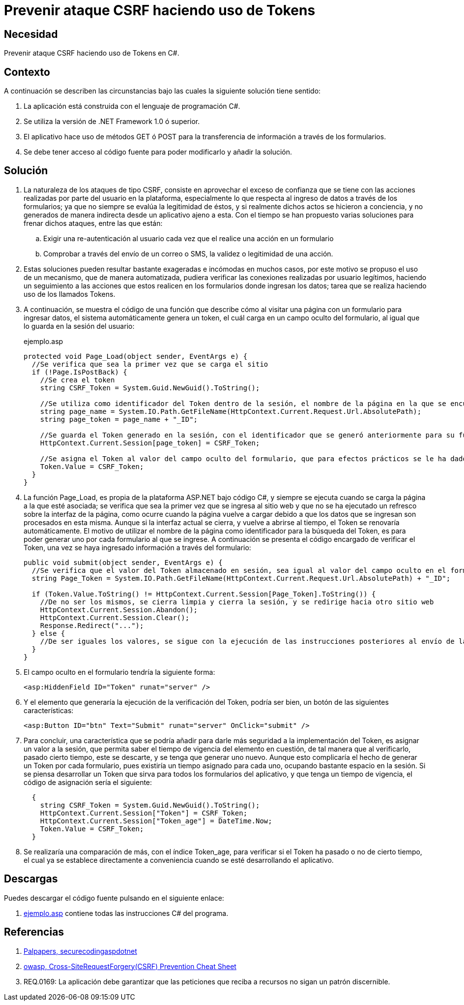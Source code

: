 :slug: defends/csharp/proteger-csrf-token/
:category: csharp
:description: Nuestros ethical hackers explican cómo validar la autenticidad de una petición mediante el uso de un token, para controlar la transferencia de información mediante los formularios de la aplicación con el fin de prevenir ataques de tipo Cross-Site Request Forgery.
:keywords: C Sharp, Buenas Prácticas, Autenticación, Sesion, Token, CSRF.
:defends: yes

= Prevenir ataque CSRF haciendo uso de Tokens

== Necesidad

Prevenir ataque +CSRF+ haciendo uso de +Tokens+ en +C#+.

== Contexto

A continuación se describen las circunstancias
bajo las cuales la siguiente solución tiene sentido:

. La aplicación está construida con el lenguaje de programación +C#+.
. Se utiliza la versión de +.NET Framework 1.0+ ó superior.
. El aplicativo hace uso de métodos +GET+ ó +POST+
para la transferencia de información a través de los formularios.
. Se debe tener acceso al código fuente
para poder modificarlo y añadir la solución.

== Solución

. La naturaleza de los ataques de tipo +CSRF+,
consiste en aprovechar el exceso de confianza
que se tiene con las acciones realizadas por parte del usuario en la plataforma,
especialmente lo que respecta al ingreso de datos a través de los formularios;
ya que no siempre se evalúa la legitimidad de éstos,
y si realmente dichos actos se hicieron a conciencia,
y no generados de manera indirecta desde un aplicativo ajeno a esta.
Con el tiempo se han propuesto varias soluciones para frenar dichos ataques,
entre las que están:

.. Exigir una re-autenticación al usuario
cada vez que el realice una acción en un formulario

.. Comprobar a través del envío de un correo o +SMS+,
la validez o legitimidad de una acción.

. Estas soluciones pueden resultar
bastante exageradas e incómodas en muchos casos,
por este motivo se propuso el uso de un mecanismo,
que de manera automatizada, pudiera verificar las conexiones
realizadas por usuario legítimos,
haciendo un seguimiento a las acciones que estos realicen
en los formularios donde ingresan los datos;
tarea que se realiza haciendo uso de los llamados +Tokens+.

. A continuación, se muestra el código de una función
que describe cómo al visitar una página con un formulario para ingresar datos,
el sistema automáticamente genera un +token+,
el cuál carga en un campo oculto del formulario,
al igual que lo guarda en la sesión del usuario:
+
.ejemplo.asp
[source, csharp, linenums]
----
protected void Page_Load(object sender, EventArgs e) {
  //Se verifica que sea la primer vez que se carga el sitio
  if (!Page.IsPostBack) {
    //Se crea el token
    string CSRF_Token = System.Guid.NewGuid().ToString();

    //Se utiliza como identificador del Token dentro de la sesión, el nombre de la página en la que se encuentra  actualmente
    string page_name = System.IO.Path.GetFileName(HttpContext.Current.Request.Url.AbsolutePath);
    string page_token = page_name + "_ID";

    //Se guarda el Token generado en la sesión, con el identificador que se generó anteriormente para su futura busqueda
    HttpContext.Current.Session[page_token] = CSRF_Token;

    //Se asigna el Token al valor del campo oculto del formulario, que para efectos prácticos se le ha dado el nombre de Token
    Token.Value = CSRF_Token;
  }
}
----

. La función +Page_Load+, es propia de la plataforma +ASP.NET+ bajo código +C#+,
y siempre se ejecuta cuando se carga la página a la que esté asociada;
se verifica que sea la primer vez que se ingresa al sitio web
y que no se ha ejecutado un refresco sobre la interfaz de la página,
como ocurre cuando la página vuelve a cargar
debido a que los datos que se ingresan son procesados en esta misma.
Aunque si la interfaz actual se cierra, y vuelve a abrirse al tiempo,
el +Token+ se renovaría automáticamente.
El motivo de utilizar el nombre de la página como identificador
para la búsqueda del +Token+,
es para poder generar uno por cada formulario al que se ingrese.
A continuación se presenta el código encargado de verificar el +Token+,
una vez se haya ingresado información a través del formulario:
+
[source, csharp, linenums]
----
public void submit(object sender, EventArgs e) {
  //Se verifica que el valor del Token almacenado en sesión, sea igual al valor del campo oculto en el formulario
  string Page_Token = System.IO.Path.GetFileName(HttpContext.Current.Request.Url.AbsolutePath) + "_ID";

  if (Token.Value.ToString() != HttpContext.Current.Session[Page_Token].ToString()) {
    //De no ser los mismos, se cierra limpia y cierra la sesión, y se redirige hacia otro sitio web
    HttpContext.Current.Session.Abandon();
    HttpContext.Current.Session.Clear();
    Response.Redirect("...");
  } else {
    //De ser iguales los valores, se sigue con la ejecución de las instrucciones posteriores al envío de la información
  }
}
----

. El campo oculto en el formulario tendría la siguiente forma:
+
[source, csharp, linenums]
----
<asp:HiddenField ID="Token" runat="server" />
----
. Y el elemento que generaría la ejecución de la verificación del +Token+,
podría ser bien, un botón de las siguientes características:
+
[source, csharp, linenums]
----
<asp:Button ID="btn" Text="Submit" runat="server" OnClick="submit" />
----

. Para concluir, una característica que se podría añadir
para darle más seguridad a la implementación del +Token+,
es asignar un valor a la sesión,
que permita saber el tiempo de vigencia del elemento en cuestión,
de tal manera que al verificarlo, pasado cierto tiempo, este se descarte,
y se tenga que generar uno nuevo.
Aunque esto complicaría el hecho de generar un +Token+ por cada formulario,
pues existiría un tiempo asignado para cada uno,
ocupando bastante espacio en la sesión.
Si se piensa desarrollar un +Token+
que sirva para todos los formularios del aplicativo,
y que tenga un tiempo de vigencia, el código de asignación sería el siguiente:
+
[source, csharp, linenums]
----
  {
    string CSRF_Token = System.Guid.NewGuid().ToString();
    HttpContext.Current.Session["Token"] = CSRF_Token;
    HttpContext.Current.Session["Token_age"] = DateTime.Now;
    Token.Value = CSRF_Token;
  }
----

. Se realizaría una comparación de más, con el índice +Token_age+,
para verificar si el +Token+ ha pasado o no de cierto tiempo,
el cual ya se establece directamente
a conveniencia cuando se esté desarrollando el aplicativo.

== Descargas

Puedes descargar el código fuente
pulsando en el siguiente enlace:

. [button]#link:src/ejemplo.asp[ejemplo.asp]# contiene
todas las instrucciones +C#+ del programa.

== Referencias

. [[r1]] link:http://palpapers.plynt.com/issues/2010Apr/secure-coding-aspdotnet-p2/[Palpapers, securecodingaspdotnet]
. [[r2]] link:http://www.owasp.org/index.php/Cross-Site_Request_Forgery_(CSRF)_Prevention_Cheat_Sheet[owasp, Cross-SiteRequestForgery(CSRF) Prevention Cheat Sheet]
. [[r3]] REQ.0169: La aplicación debe garantizar que las peticiones que reciba a recursos no sigan un patrón discernible.
